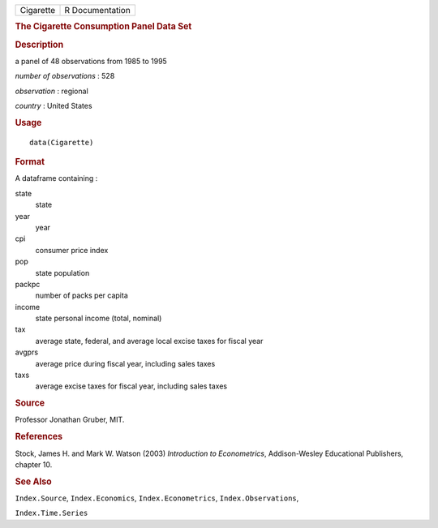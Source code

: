 .. container::

   .. container::

      ========= ===============
      Cigarette R Documentation
      ========= ===============

      .. rubric:: The Cigarette Consumption Panel Data Set
         :name: the-cigarette-consumption-panel-data-set

      .. rubric:: Description
         :name: description

      a panel of 48 observations from 1985 to 1995

      *number of observations* : 528

      *observation* : regional

      *country* : United States

      .. rubric:: Usage
         :name: usage

      ::

         data(Cigarette)

      .. rubric:: Format
         :name: format

      A dataframe containing :

      state
         state

      year
         year

      cpi
         consumer price index

      pop
         state population

      packpc
         number of packs per capita

      income
         state personal income (total, nominal)

      tax
         average state, federal, and average local excise taxes for
         fiscal year

      avgprs
         average price during fiscal year, including sales taxes

      taxs
         average excise taxes for fiscal year, including sales taxes

      .. rubric:: Source
         :name: source

      Professor Jonathan Gruber, MIT.

      .. rubric:: References
         :name: references

      Stock, James H. and Mark W. Watson (2003) *Introduction to
      Econometrics*, Addison-Wesley Educational Publishers, chapter 10.

      .. rubric:: See Also
         :name: see-also

      ``Index.Source``, ``Index.Economics``, ``Index.Econometrics``,
      ``Index.Observations``,

      ``Index.Time.Series``
